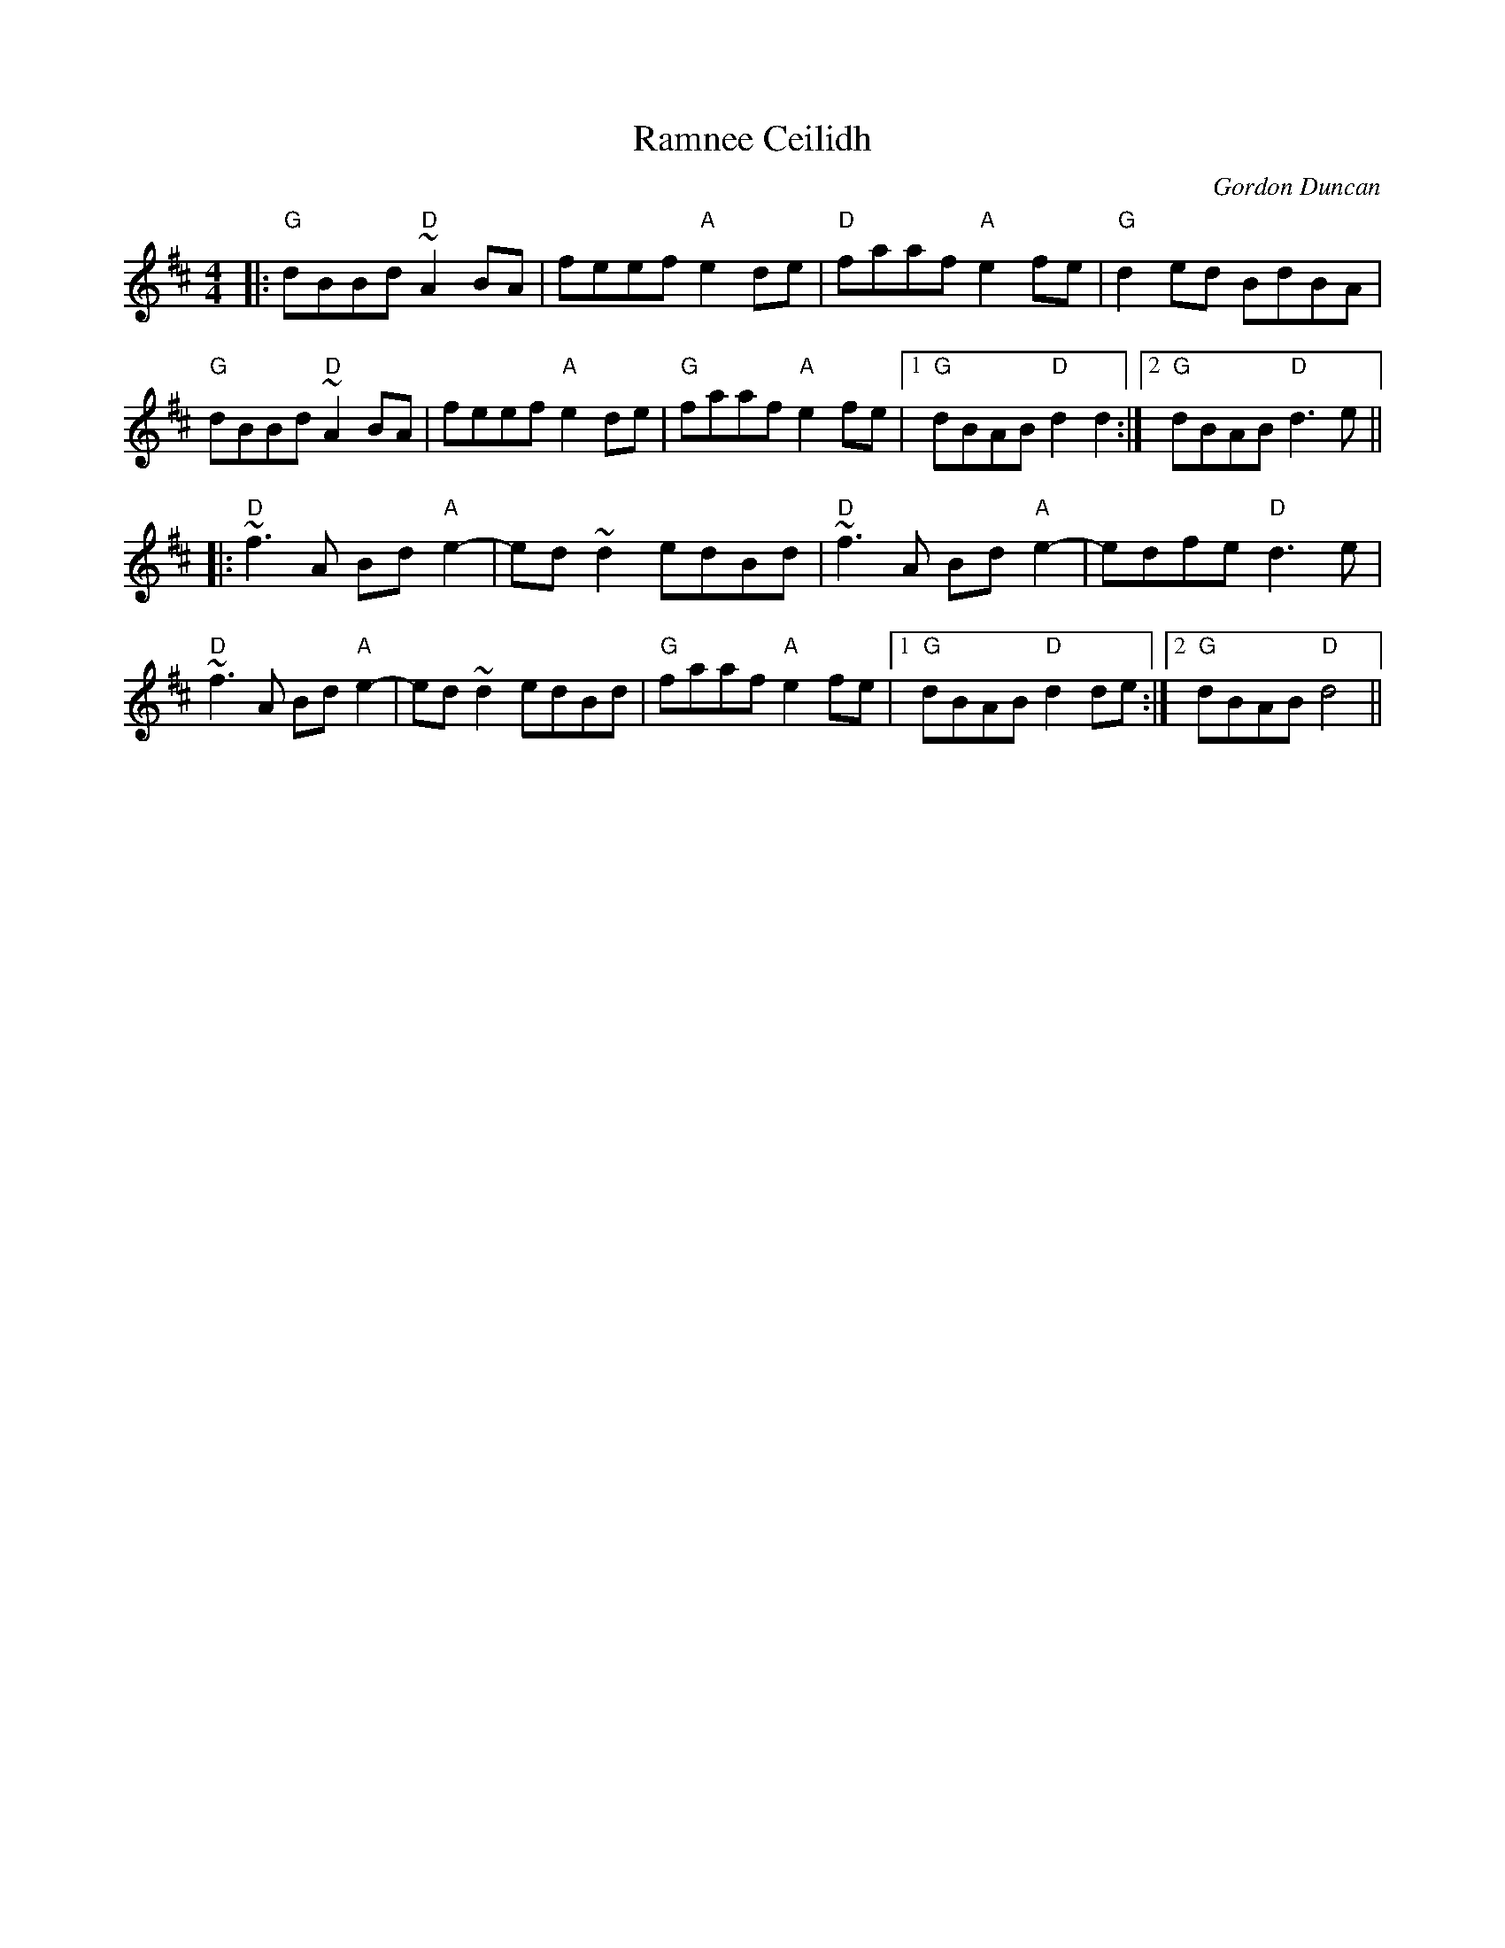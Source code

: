 X: 0
T: Ramnee Ceilidh
C: Gordon Duncan
R: reel
M: 4/4
L: 1/8
K: Dmaj
|:"G"dBBd "D"~A2BA|feef "A"e2de|"D"faaf "A"e2fe|"G"d2ed BdBA|
"G"dBBd "D"~A2BA|feef "A"e2de|"G"faaf "A"e2fe|1 "G"dBAB "D"d2d2:|2 "G"dBAB "D"d3e||
|:"D"~f3A Bd"A"e2-|ed~d2 edBd|"D"~f3A Bd"A"e2-|edfe "D"d3e|
"D"~f3A Bd"A"e2-|ed~d2 edBd|"G"faaf "A"e2fe|1 "G"dBAB "D"d2de:|2 "G"dBAB "D"d4|| 